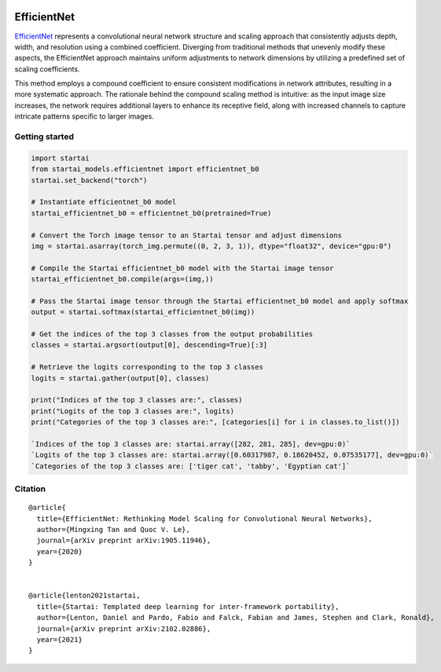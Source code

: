 .. image:: https://github.com/khulnasoft/khulnasoft.github.io/blob/main/img/externally_linked/logo.png?raw=true#gh-light-mode-only
   :width: 100%
   :class: only-light

.. image:: https://github.com/khulnasoft/khulnasoft.github.io/blob/main/img/externally_linked/logo_dark.png?raw=true#gh-dark-mode-only
   :width: 100%
   :class: only-dark


.. raw:: html

    <br/>
    <a href="https://pypi.org/project/startai-models">
        <img class="dark-light" style="float: left; padding-right: 4px; padding-bottom: 4px;" src="https://badge.fury.io/py/startai-models.svg">
    </a>
    <a href="https://github.com/khulnasoft/models/actions?query=workflow%3Adocs">
        <img class="dark-light" style="float: left; padding-right: 4px; padding-bottom: 4px;" src="https://github.com/khulnasoft/models/actions/workflows/docs.yml/badge.svg">
    </a>
    <a href="https://github.com/khulnasoft/models/actions?query=workflow%3Anightly-tests">
        <img class="dark-light" style="float: left; padding-right: 4px; padding-bottom: 4px;" src="https://github.com/khulnasoft/models/actions/workflows/nightly-tests.yml/badge.svg">
    </a>
    <a href="https://discord.gg/G4aR9Q7DTN">
        <img class="dark-light" style="float: left; padding-right: 4px; padding-bottom: 4px;" src="https://img.shields.io/discord/799879767196958751?color=blue&label=%20&logo=discord&logoColor=white">
    </a>
    <br clear="all" />

EfficientNet
===========

`EfficientNet <https://arxiv.org/abs/1905.11946>`_ represents a convolutional neural network structure and scaling approach that consistently adjusts depth, 
width, and resolution using a combined coefficient. Diverging from traditional methods that unevenly modify these aspects, 
the EfficientNet approach maintains uniform adjustments to network dimensions by utilizing a predefined set of scaling coefficients. 

This method employs a compound coefficient to ensure consistent modifications in network attributes, resulting in a more systematic approach.
The rationale behind the compound scaling method is intuitive: as the input image size increases, 
the network requires additional layers to enhance its receptive field, along with increased channels to capture intricate patterns specific to larger images.

Getting started
-----------------

.. code-block:: python

    import startai
    from startai_models.efficientnet import efficientnet_b0
    startai.set_backend("torch")

    # Instantiate efficientnet_b0 model
    startai_efficientnet_b0 = efficientnet_b0(pretrained=True)

    # Convert the Torch image tensor to an Startai tensor and adjust dimensions
    img = startai.asarray(torch_img.permute((0, 2, 3, 1)), dtype="float32", device="gpu:0")

    # Compile the Startai efficientnet_b0 model with the Startai image tensor
    startai_efficientnet_b0.compile(args=(img,))

    # Pass the Startai image tensor through the Startai efficientnet_b0 model and apply softmax
    output = startai.softmax(startai_efficientnet_b0(img))

    # Get the indices of the top 3 classes from the output probabilities
    classes = startai.argsort(output[0], descending=True)[:3] 

    # Retrieve the logits corresponding to the top 3 classes
    logits = startai.gather(output[0], classes) 

    print("Indices of the top 3 classes are:", classes)
    print("Logits of the top 3 classes are:", logits)
    print("Categories of the top 3 classes are:", [categories[i] for i in classes.to_list()])

    `Indices of the top 3 classes are: startai.array([282, 281, 285], dev=gpu:0)`
    `Logits of the top 3 classes are: startai.array([0.60317987, 0.18620452, 0.07535177], dev=gpu:0)`
    `Categories of the top 3 classes are: ['tiger cat', 'tabby', 'Egyptian cat']`

Citation
--------

::

    @article{
      title={EfficientNet: Rethinking Model Scaling for Convolutional Neural Networks},
      author={Mingxing Tan and Quoc V. Le},
      journal={arXiv preprint arXiv:1905.11946},
      year={2020}
    }


    @article{lenton2021startai,
      title={Startai: Templated deep learning for inter-framework portability},
      author={Lenton, Daniel and Pardo, Fabio and Falck, Fabian and James, Stephen and Clark, Ronald},
      journal={arXiv preprint arXiv:2102.02886},
      year={2021}
    }
